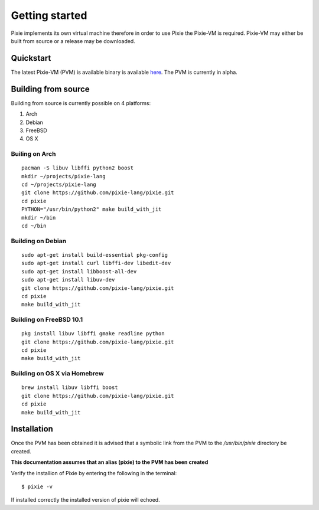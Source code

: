 .. _here: https://github.com/pixie-lang/pixie/releases

Getting started
===============

Pixie implements its own virtual machine therefore in order to use Pixie the Pixie-VM is required. Pixie-VM may either be built from source or a release may be downloaded. 


Quickstart
----------

The latest Pixie-VM (PVM) is available binary is available `here`_. The PVM is currently in alpha.

Building from source
--------------------

Building from source is currently possible on 4 platforms:

#. Arch

#. Debian

#. FreeBSD

#. OS X

Builing on Arch
^^^^^^^^^^^^^^^
::

	pacman -S libuv libffi python2 boost
	mkdir ~/projects/pixie-lang
	cd ~/projects/pixie-lang
	git clone https://github.com/pixie-lang/pixie.git
	cd pixie
	PYTHON="/usr/bin/python2" make build_with_jit
	mkdir ~/bin
	cd ~/bin

Building on Debian
^^^^^^^^^^^^^^^^^^
::

	sudo apt-get install build-essential pkg-config 
	sudo apt-get install curl libffi-dev libedit-dev 
	sudo apt-get install libboost-all-dev
	sudo apt-get install libuv-dev 
	git clone https://github.com/pixie-lang/pixie.git
	cd pixie
	make build_with_jit

Building on FreeBSD 10.1
^^^^^^^^^^^^^^^^^^^^^^^^
::

	pkg install libuv libffi gmake readline python
	git clone https://github.com/pixie-lang/pixie.git
	cd pixie
	make build_with_jit

Building on OS X via Homebrew
^^^^^^^^^^^^^^^^^^^^^^^^^^^^^
::

	brew install libuv libffi boost
	git clone https://github.com/pixie-lang/pixie.git
	cd pixie
	make build_with_jit


Installation
------------

Once the PVM has been obtained it is advised that a symbolic link from the PVM to the */usr/bin/pixie* directory be created. 

**This documentation assumes that an alias (pixie) to the PVM has been created**

Verify the installion of Pixie by entering the following in the terminal:

::
	
	$ pixie -v

If installed correctly the installed version of pixie will echoed.
